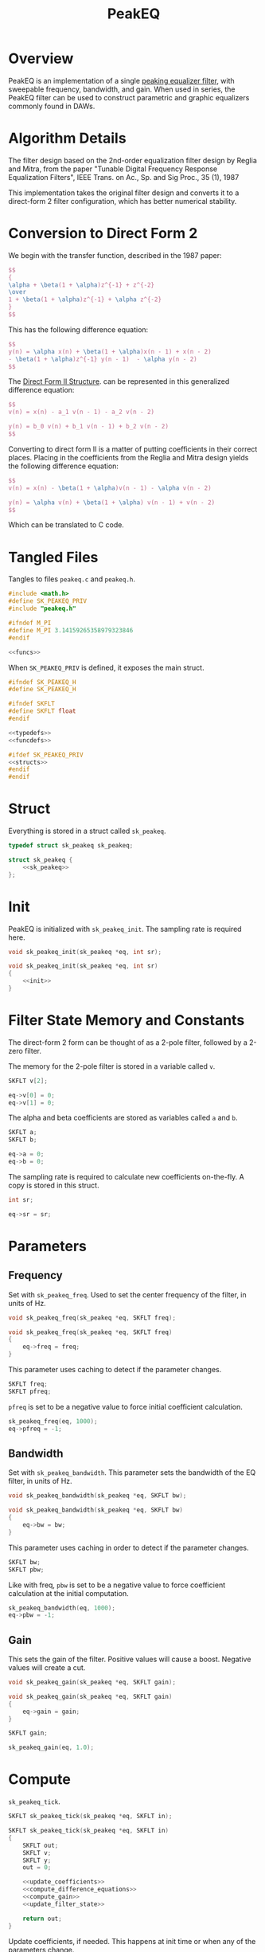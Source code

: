 #+TITLE: PeakEQ
* Overview
PeakEQ is an implementation of a single
[[https://ccrma.stanford.edu/~jos//filters/Peaking_Equalizers.html][peaking equalizer filter]], with sweepable
frequency, bandwidth, and gain.
When used in series, the PeakEQ filter can be used
to construct parametric and graphic equalizers commonly
found in DAWs.
* Algorithm Details
The filter design based on the 2nd-order equalization filter
design by Reglia and Mitra, from the paper
"Tunable Digital Frequency Response Equalization Filters",
IEEE Trans. on Ac., Sp. and Sig Proc., 35 (1), 1987

This implementation takes the original filter design and
converts it to a direct-form 2 filter configuration, which
has better numerical stability.
* Conversion to Direct Form 2
We begin with the transfer function, described in the 1987
paper:

#+BEGIN_SRC tex
$$
{
\alpha + \beta(1 + \alpha)z^{-1} + z^{-2}
\over
1 + \beta(1 + \alpha)z^{-1} + \alpha z^{-2}
}
$$
#+END_SRC

This has the following difference equation:

#+BEGIN_SRC tex
$$
y(n) = \alpha x(n) + \beta(1 + \alpha)x(n - 1) + x(n - 2)
- \beta(1 + \alpha)z^{-1} y(n - 1)  - \alpha y(n - 2)
$$
#+END_SRC

The
[[https://ccrma.stanford.edu/~jos/filters/Direct_Form_II.html][Direct Form II Structure]]. can be
represented in this generalized difference equation:

#+BEGIN_SRC tex
$$
v(n) = x(n) - a_1 v(n - 1) - a_2 v(n - 2)

y(n) = b_0 v(n) + b_1 v(n - 1) + b_2 v(n - 2)
$$
#+END_SRC

Converting to direct form II is a matter of putting
coefficients in their correct places. Placing in the
coefficients from the Reglia and Mitra design yields the
following difference equation:

#+BEGIN_SRC tex
$$
v(n) = x(n) - \beta(1 + \alpha)v(n - 1) - \alpha v(n - 2)

y(n) = \alpha v(n) + \beta(1 + \alpha) v(n - 1) + v(n - 2)
$$
#+END_SRC

Which can be translated to C code.
* Tangled Files
Tangles to files =peakeq.c= and =peakeq.h=.

#+NAME: peakeq.c
#+BEGIN_SRC c :tangle peakeq.c
#include <math.h>
#define SK_PEAKEQ_PRIV
#include "peakeq.h"

#ifndef M_PI
#define M_PI 3.14159265358979323846
#endif

<<funcs>>
#+END_SRC

When =SK_PEAKEQ_PRIV= is defined, it exposes the main
struct.

#+NAME: peakeq.h
#+BEGIN_SRC c :tangle peakeq.h
#ifndef SK_PEAKEQ_H
#define SK_PEAKEQ_H

#ifndef SKFLT
#define SKFLT float
#endif

<<typedefs>>
<<funcdefs>>

#ifdef SK_PEAKEQ_PRIV
<<structs>>
#endif
#endif
#+END_SRC
* Struct
Everything is stored in a struct called =sk_peakeq=.

#+NAME: typedefs
#+BEGIN_SRC c
typedef struct sk_peakeq sk_peakeq;
#+END_SRC

#+NAME: structs
#+BEGIN_SRC c
struct sk_peakeq {
    <<sk_peakeq>>
};
#+END_SRC
* Init
PeakEQ is initialized with =sk_peakeq_init=. The sampling
rate is required here.

#+NAME: funcdefs
#+BEGIN_SRC c
void sk_peakeq_init(sk_peakeq *eq, int sr);
#+END_SRC

#+NAME: funcs
#+BEGIN_SRC c
void sk_peakeq_init(sk_peakeq *eq, int sr)
{
    <<init>>
}
#+END_SRC
* Filter State Memory and Constants
The direct-form 2 form can be thought of as a 2-pole filter,
followed by a 2-zero filter.

The memory for the 2-pole filter is stored in a variable
called =v=.

#+NAME: sk_peakeq
#+BEGIN_SRC c
SKFLT v[2];
#+END_SRC

#+NAME: init
#+BEGIN_SRC c
eq->v[0] = 0;
eq->v[1] = 0;
#+END_SRC

The alpha and beta coefficients are stored as variables
called =a= and =b=.

#+NAME: sk_peakeq
#+BEGIN_SRC c
SKFLT a;
SKFLT b;
#+END_SRC

#+NAME: init
#+BEGIN_SRC c
eq->a = 0;
eq->b = 0;
#+END_SRC

The sampling rate is required to calculate new coefficients
on-the-fly. A copy is stored in this struct.

#+NAME: sk_peakeq
#+BEGIN_SRC c
int sr;
#+END_SRC

#+NAME: init
#+BEGIN_SRC c
eq->sr = sr;
#+END_SRC
* Parameters
** Frequency
Set with =sk_peakeq_freq=. Used to set the center frequency
of the filter, in units of Hz.

#+NAME: funcdefs
#+BEGIN_SRC c
void sk_peakeq_freq(sk_peakeq *eq, SKFLT freq);
#+END_SRC

#+NAME: funcs
#+BEGIN_SRC c
void sk_peakeq_freq(sk_peakeq *eq, SKFLT freq)
{
    eq->freq = freq;
}
#+END_SRC

This parameter uses caching to detect if the parameter
changes.

#+NAME: sk_peakeq
#+BEGIN_SRC c
SKFLT freq;
SKFLT pfreq;
#+END_SRC

=pfreq= is set to be a negative value to force initial
coefficient calculation.

#+NAME: init
#+BEGIN_SRC c
sk_peakeq_freq(eq, 1000);
eq->pfreq = -1;
#+END_SRC
** Bandwidth
Set with =sk_peakeq_bandwidth=. This parameter sets the
bandwidth of the EQ filter, in units of Hz.

#+NAME: funcdefs
#+BEGIN_SRC c
void sk_peakeq_bandwidth(sk_peakeq *eq, SKFLT bw);
#+END_SRC

#+NAME: funcs
#+BEGIN_SRC c
void sk_peakeq_bandwidth(sk_peakeq *eq, SKFLT bw)
{
    eq->bw = bw;
}
#+END_SRC

This parameter uses caching in order to detect if the
parameter changes.

#+NAME: sk_peakeq
#+BEGIN_SRC c
SKFLT bw;
SKFLT pbw;
#+END_SRC

Like with freq, =pbw= is set to be a negative value to force
coefficient calculation at the initial computation.

#+NAME: init
#+BEGIN_SRC c
sk_peakeq_bandwidth(eq, 1000);
eq->pbw = -1;
#+END_SRC
** Gain
This sets the gain of the filter. Positive values will cause
a boost. Negative values will create a cut.

#+NAME: funcdefs
#+BEGIN_SRC c
void sk_peakeq_gain(sk_peakeq *eq, SKFLT gain);
#+END_SRC

#+NAME: funcs
#+BEGIN_SRC c
void sk_peakeq_gain(sk_peakeq *eq, SKFLT gain)
{
    eq->gain = gain;
}
#+END_SRC

#+NAME: sk_peakeq
#+BEGIN_SRC c
SKFLT gain;
#+END_SRC

#+NAME: init
#+BEGIN_SRC c
sk_peakeq_gain(eq, 1.0);
#+END_SRC
* Compute
=sk_peakeq_tick=.

#+NAME: funcdefs
#+BEGIN_SRC c
SKFLT sk_peakeq_tick(sk_peakeq *eq, SKFLT in);
#+END_SRC

#+NAME: funcs
#+BEGIN_SRC c
SKFLT sk_peakeq_tick(sk_peakeq *eq, SKFLT in)
{
    SKFLT out;
    SKFLT v;
    SKFLT y;
    out = 0;

    <<update_coefficients>>
    <<compute_difference_equations>>
    <<compute_gain>>
    <<update_filter_state>>

    return out;
}
#+END_SRC

Update coefficients, if needed. This happens at init time
or when any of the parameters change.

The coefficents computed are alpha and beta. The beta
coefficient is the negative cosine of the center frequency
in units of radians. The alpha coefficient is the expression
=(1 - c) / (1 + c)=, where =c= is the tangent of the
bandwidth, times =PI=, divided by the sampling rate. More
details on the both coefficient derivations can be found in
the original Reglia and Mitra paper.

#+NAME: update_coefficients
#+BEGIN_SRC c
if (eq->bw != eq->pbw || eq->freq != eq->pfreq) {
    SKFLT c;
    eq->b = -cos(2 * M_PI * eq->freq / eq->sr);
    c = tan(M_PI * eq->bw / eq->sr);
    eq->a = (1.0 - c) / (1.0 + c);

    eq->pbw = eq->bw;
    eq->pfreq = eq->freq;
}
#+END_SRC

Compute difference equations. First the 2-pole filter,
followed by the 2-zero filter. The output of the 2-pole
filter goes into the 2-zero filter. See the previous section
on conversion to direct-form 2 for more information.

#+NAME: compute_difference_equations
#+BEGIN_SRC c
v = in - eq->b*(1.0 + eq->a)*eq->v[0] - eq->a*eq->v[1];
y = eq->a*v + eq->b*(1.0 + eq->a)*eq->v[0] + eq->v[1];
#+END_SRC

Compute the gain. This is done with the following equation:

#+BEGIN_SRC tex
$$
y = {((x + f) + g (x - f) \over 2}
$$
#+END_SRC

#+NAME: compute_gain
#+BEGIN_SRC c
out = ((in + y) + eq->gain*(in - y)) * 0.5;
#+END_SRC

Where $y$ is the output, $x$ is the input signal, $g$ is
the gain amount, and =f= is the filtered version of =x=.

Update filter state. The output of the 2-pole filter becomes
=v[0]=, or $v(n - 1)$, and the previous =v[0]= becomes
=v[1]=, or $v(n - 2)$.

#+NAME: update_filter_state
#+BEGIN_SRC c
eq->v[1] = eq->v[0];
eq->v[0] = v;
#+END_SRC
